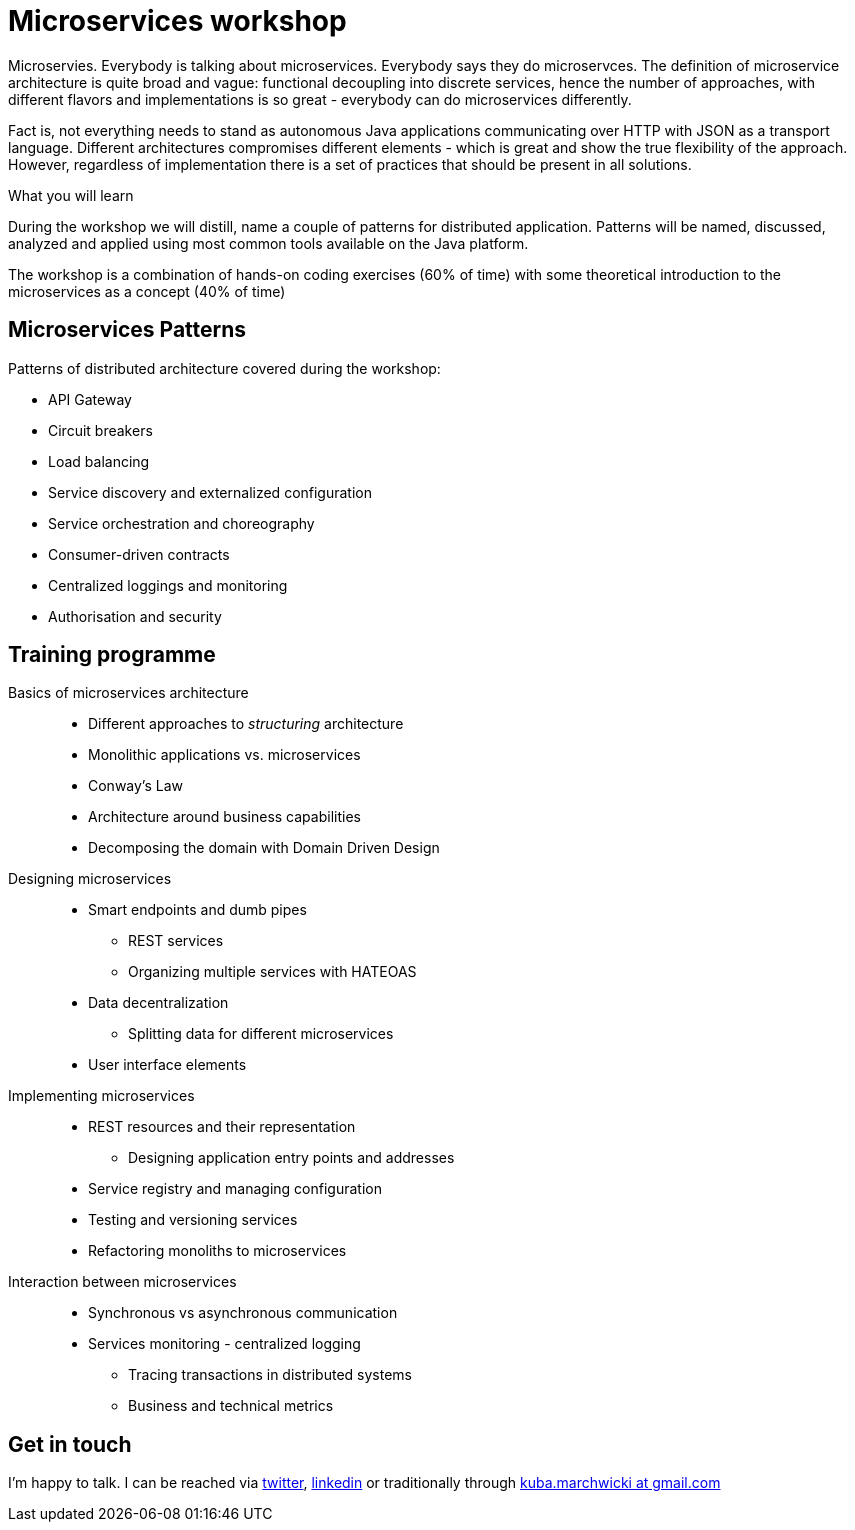 = {title}
:title: Microservices workshop
:page-layout: training
:page-categories: [consultancy]
:page-comments: false
:page-permalink: /consultancy/microservices/

Microservies. Everybody is talking about microservices. Everybody says they do microservces. The definition of microservice architecture is quite broad and vague: functional decoupling into discrete services, hence the number of approaches, with different flavors and implementations is so great - everybody can do microservices differently.

Fact is, not everything needs to stand as autonomous Java applications communicating over HTTP with JSON as a transport language. Different architectures compromises different elements - which is great and show
the true flexibility of the approach. However, regardless of implementation there is a set of practices that should be present in all solutions.

.What you will learn

During the workshop we will distill, name a couple of patterns for distributed application. Patterns will be named, discussed, analyzed and applied using most common tools available on the Java platform.

The workshop is a combination of hands-on coding exercises (60% of time) with some theoretical introduction to the microservices as a concept (40% of time)

== Microservices Patterns

Patterns of distributed architecture covered during the workshop:

* API Gateway
* Circuit breakers
* Load balancing
* Service discovery and externalized configuration
* Service orchestration and choreography
* Consumer-driven contracts
* Centralized loggings and monitoring
* Authorisation and security

== Training programme

Basics of microservices architecture::
* Different approaches to _structuring_ architecture
* Monolithic applications vs. microservices
* Conway's Law
* Architecture around business capabilities
* Decomposing the domain with Domain Driven Design

Designing microservices::
* Smart endpoints and dumb pipes
** REST services
** Organizing multiple services with HATEOAS
* Data decentralization
** Splitting data for different microservices
* User interface elements

Implementing microservices::
* REST resources and their representation
** Designing application entry points and addresses
* Service registry and managing configuration
* Testing and versioning services
* Refactoring monoliths to microservices

Interaction between microservices::
* Synchronous vs asynchronous communication
* Services monitoring - centralized logging
** Tracing transactions in distributed systems
** Business and technical metrics

== Get in touch

I'm happy to talk. I can be reached via link:http://twitter.com/kubem[twitter], link:https://www.linkedin.com/in/kubamarchwicki[linkedin] or traditionally through link:mailto:kuba(d0t)marchwicki(at)gmail(d0t).com[kuba.marchwicki at gmail.com]
